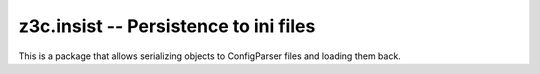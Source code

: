 ======================================
z3c.insist -- Persistence to ini files
======================================

.. image:: https://github.com/Shoobx/shoobx.insist/actions/workflows/tests.yml/badge.svg
   :target: https://github.com/Shoobx/shoobx.insist/actions

.. image:: https://coveralls.io/repos/github/Shoobx/z3c.insist/badge.svg?branch=master
   :target: https://coveralls.io/github/Shoobx/z3c.insist?branch=master

.. image:: https://img.shields.io/pypi/v/z3c.insist.svg
    :target: https://pypi.python.org/pypi/z3c.insist
    
.. image:: https://img.shields.io/pypi/pyversions/z3c.insist.svg
    :target: https://pypi.python.org/pypi/z3c.insist/

.. image:: https://api.codeclimate.com/v1/badges/ed9009cbd94d6e9382ff/maintainability
   :target: https://codeclimate.com/github/Shoobx/z3c.insist/maintainability
   :alt: Maintainability

This is a package that allows serializing objects to ConfigParser
files and loading them back.


